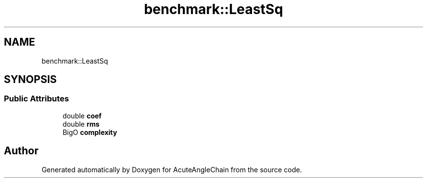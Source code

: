 .TH "benchmark::LeastSq" 3 "Sun Jun 3 2018" "AcuteAngleChain" \" -*- nroff -*-
.ad l
.nh
.SH NAME
benchmark::LeastSq
.SH SYNOPSIS
.br
.PP
.SS "Public Attributes"

.in +1c
.ti -1c
.RI "double \fBcoef\fP"
.br
.ti -1c
.RI "double \fBrms\fP"
.br
.ti -1c
.RI "BigO \fBcomplexity\fP"
.br
.in -1c

.SH "Author"
.PP 
Generated automatically by Doxygen for AcuteAngleChain from the source code\&.
